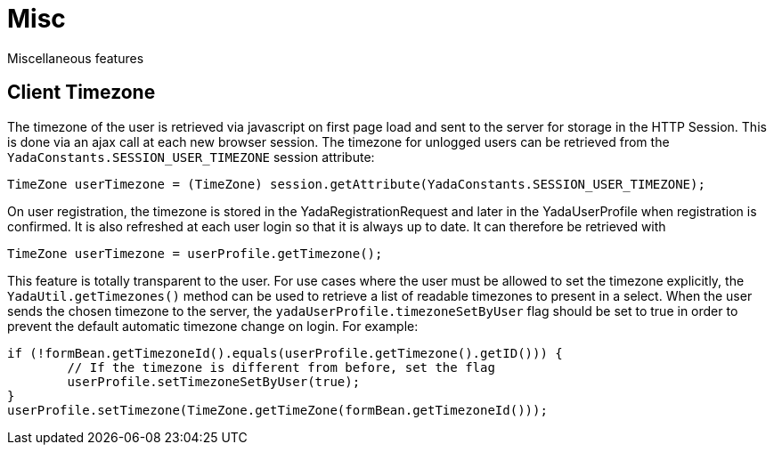 =  Misc
:docinfo: shared

Miscellaneous features


==  Client Timezone
The timezone of the user is retrieved via javascript on first page load and sent to the server
for storage in the HTTP Session. This is done via an ajax call at each new browser session.
The timezone for unlogged users can be retrieved from the `YadaConstants.SESSION_USER_TIMEZONE` session
attribute:

[source,java]
----
TimeZone userTimezone = (TimeZone) session.getAttribute(YadaConstants.SESSION_USER_TIMEZONE);
----

On user registration, the timezone is stored in the YadaRegistrationRequest and later in the YadaUserProfile
when registration is confirmed. It is also refreshed at each user login so that it is always up to date.
It can therefore be retrieved with

[source,java]
----
TimeZone userTimezone = userProfile.getTimezone();
----

This feature is totally transparent to the user.
For use cases where the user must be allowed to set the timezone explicitly, the `YadaUtil.getTimezones()` method
can be used to retrieve a list of readable timezones to present in a select. When the user sends the
chosen timezone to the server, the `yadaUserProfile.timezoneSetByUser` flag should be set to true in order
to prevent the default automatic timezone change on login.
For example:

[source,java]
----
if (!formBean.getTimezoneId().equals(userProfile.getTimezone().getID())) {
	// If the timezone is different from before, set the flag
	userProfile.setTimezoneSetByUser(true);
}
userProfile.setTimezone(TimeZone.getTimeZone(formBean.getTimezoneId()));
----
 



